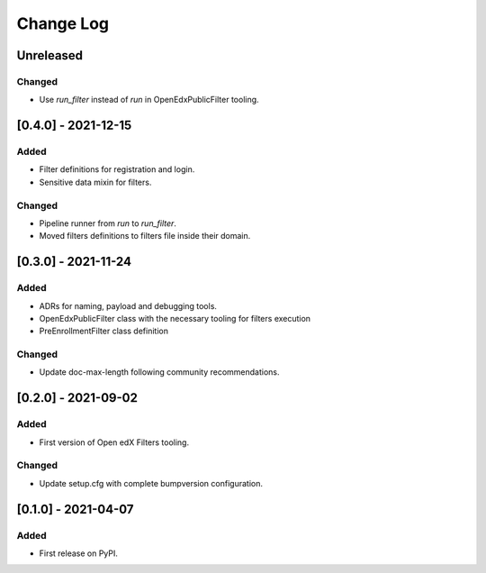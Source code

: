 Change Log
----------

..
   All enhancements and patches to openedx_filters will be documented
   in this file.  It adheres to the structure of https://keepachangelog.com/ ,
   but in reStructuredText instead of Markdown (for ease of incorporation into
   Sphinx documentation and the PyPI description).
   
   This project adheres to Semantic Versioning (https://semver.org/).

.. There should always be an "Unreleased" section for changes pending release.

Unreleased
~~~~~~~~~~
Changed
_______

* Use `run_filter` instead of `run` in OpenEdxPublicFilter tooling.

[0.4.0] - 2021-12-15
~~~~~~~~~~~~~~~~~~~~~~~~~~~~~~~~~~~~~~~~~~~~~~~~

Added
_____

* Filter definitions for registration and login.
* Sensitive data mixin for filters.

Changed
_______

* Pipeline runner from `run` to `run_filter`.
* Moved filters definitions to filters file inside their domain.

[0.3.0] - 2021-11-24
~~~~~~~~~~~~~~~~~~~~~~~~~~~~~~~~~~~~~~~~~~~~~~~~

Added
_____

* ADRs for naming, payload and debugging tools.
* OpenEdxPublicFilter class with the necessary tooling for filters execution
* PreEnrollmentFilter class definition

Changed
_______

* Update doc-max-length following community recommendations.

[0.2.0] - 2021-09-02
~~~~~~~~~~~~~~~~~~~~~~~~~~~~~~~~~~~~~~~~~~~~~~~~

Added
_____

* First version of Open edX Filters tooling.

Changed
_______

* Update setup.cfg with complete bumpversion configuration.


[0.1.0] - 2021-04-07
~~~~~~~~~~~~~~~~~~~~~~~~~~~~~~~~~~~~~~~~~~~~~~~~

Added
_____

* First release on PyPI.
